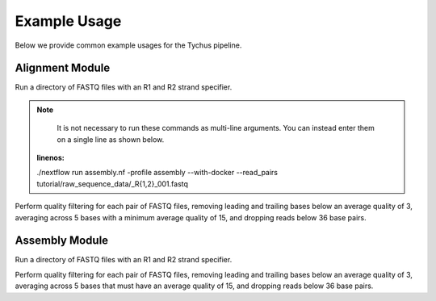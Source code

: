 Example Usage
=============

Below we provide common example usages for the Tychus pipeline.

Alignment Module
````````````````

Run a directory of FASTQ files with an R1 and R2 strand specifier.

.. code-block:: console
   :linenos:

   ./nextflow run assembly.nf \
   -profile assembly \
   --with-docker \
   --read_pairs tutorial/raw_sequence_data/_R{1,2}_001.fastq

.. note ::

    It is not necessary to run these commands as multi-line arguments. You can instead enter them on a single line as shown below.

    .. code-block:: console
   :linenos:

   ./nextflow run assembly.nf -profile assembly --with-docker --read_pairs tutorial/raw_sequence_data/_R{1,2}_001.fastq


Perform quality filtering for each pair of FASTQ files, removing leading and trailing bases below an average quality of 3, averaging across 5 bases with a minimum average quality of 15, and dropping reads below 36 base pairs.

.. code-block:: console
   :linenos:

   ./nextflow run assembly.nf \
   -profile assembly \
   --with-docker \
   --read_pairs tutorial/raw_sequence_data/_R{1,2}_001.fastq \
   --leading 3 \
   --trailing 3 \
   --slidingwindow 4:15 \
   --minlen 36


Assembly Module
```````````````

Run a directory of FASTQ files with an R1 and R2 strand specifier.

.. code-block:: console
   :linenos:

   ./nextflow run assembly.nf -profile assembly --with-docker --read_pairs tutorial/raw_sequence_data/_R{1,2}_001.fastq

Perform quality filtering for each pair of FASTQ files, removing leading and trailing bases below an average quality of 3, averaging across 5 bases that must have an average quality of 15, and dropping reads below 36 base pairs.

.. code-block:: console
   :linenos:

   ./nextflow run assembly.nf \
   -profile assembly \
   --with-docker \
   --read_pairs tutorial/raw_sequence_data/_R{1,2}_001.fastq \
   --leading 3 \
   --trailing 3 \
   --slidingwindow 4:15 \
   --minlen 36


